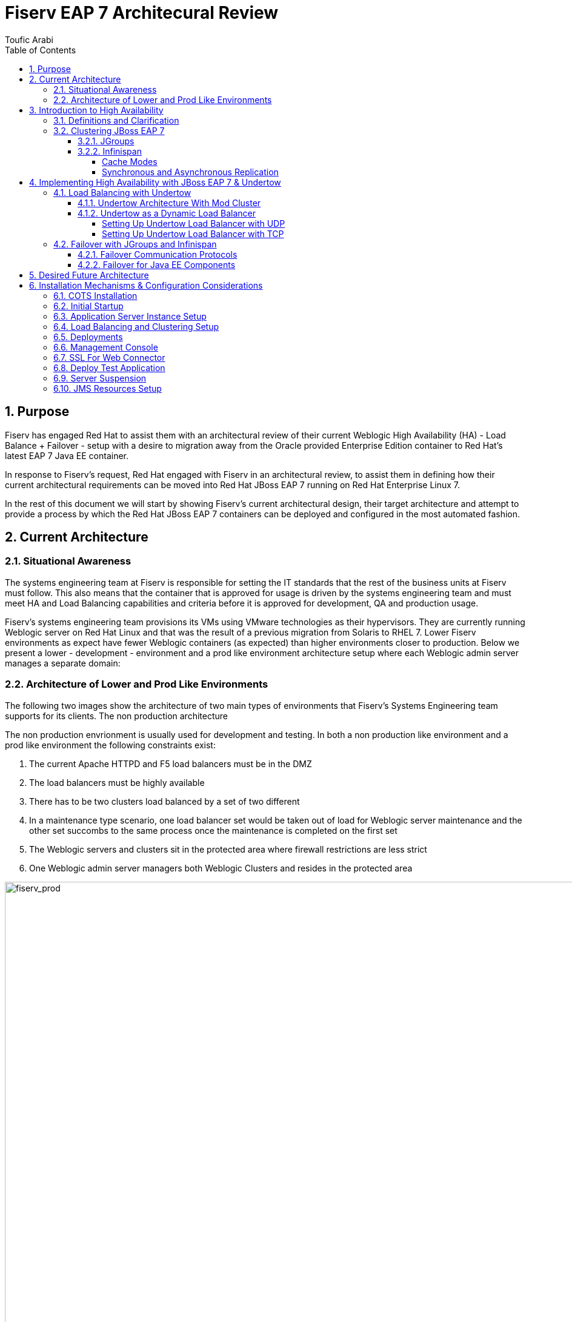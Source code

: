 = {subject}
:subject: Fiserv EAP 7 Architecural Review
:description: Fiserv Infrastructure Migration From Weblogic to Red Hat JBoss EAP 7
:doctype: book
:author: Toufic Arabi
:confidentiality: Confidential
:customer:  Fiserv
:listing-caption: Listing
:toc:
:toclevels: 6A
:sectnums:
:chapter-label:
:icons: font
ifdef::backend-pdf[]
:pdf-page-size: A4
:title-page-background-image: image:../images/header.jpeg[pdfwidth=8.0in,align=center]
:pygments-style: tango
:source-highlighter: coderay
endif::[]

== Purpose

Fiserv has engaged Red Hat to assist them with an architectural review of their current Weblogic High Availability (HA) - Load Balance + Failover -
setup with a desire to migration away from the Oracle provided Enterprise Edition container to Red Hat's latest EAP 7 Java EE container.

In response to Fiserv's request, Red Hat engaged with Fiserv in an architectural review, to assist them in defining how their current
architectural requirements can be moved into Red Hat JBoss EAP 7 running on Red Hat Enterprise Linux 7.

In the rest of this document we will start by showing Fiserv's current architectural design, their target architecture and attempt to
provide a process by which the Red Hat JBoss EAP 7 containers can be deployed and configured in the most automated fashion.

== Current Architecture

=== Situational Awareness

The systems engineering team at Fiserv is responsible for setting the IT standards that the rest of the business units at Fiserv must follow. This also means
that the container that is approved for usage is driven by the systems engineering team and must meet HA and Load Balancing capabilities and criteria before it is
approved for development, QA and production usage.

Fiserv's systems engineering team provisions its VMs using VMware technologies as their hypervisors. They are currently running Weblogic server on Red Hat Linux and that
was the result of a previous migration from Solaris to RHEL 7. Lower Fiserv environments as expect have fewer Weblogic containers (as expected) than higher environments
closer to production. Below we present a lower - development - environment and a prod like environment architecture setup where each Weblogic admin server manages a separate
domain:

=== Architecture of Lower and Prod Like Environments

The following two images show the architecture of two main types of environments that Fiserv's Systems Engineering team supports for its clients. The non production architecture

The non production envrionment is usually used for development and testing. In both a non production like environment and a prod like environment the following constraints exist:

. The current Apache HTTPD and F5 load balancers must be in the DMZ
. The load balancers must be highly available
. There has to be two clusters load balanced by a set of two different
. In a maintenance type scenario, one load balancer set would be taken out of load for Weblogic server maintenance and the other set succombs to the same process once the maintenance is completed on the first set
. The Weblogic servers and clusters sit in the protected area where firewall restrictions are less strict
. One Weblogic admin server managers both Weblogic Clusters and resides in the protected area

[[img-fiserv-non-prod]]
.Fiserv Non Production Architecture Per Business Unit
image::../images/fiserv_non_prod.png[fiserv_prod,1000,1000,align="center"]

[[img-fiserv-prod]]
.Fiserv Production Architecture Per Business Unit
image::../images/fiserv_prod.png[fiserv_prod,1000,1000,align="center"]

== Introduction to High Availability

=== Definitions and Clarification

The words "High Availability", "Failover", and "clustering" are being used interchangeably nowadays and that causes architectural conversations to be mislead. It is important that we define
what these terms means and provide a proper context on what they offer when using them for a Java EE application and with regards to the JBoss EAP container.

JBoss EAP provides the following high availability services to guarantee the availability of deployed Java EE applications.

. *Load balancing* : This allows a service to handle a large number of requests by spreading the workload across multiple servers. A client can have timely responses from the service even in the event of a high volume of requests.
. *Failover* : This allows a client to have uninterrupted access to a service even in the event of hardware or network failures. If the service fails, another cluster member takes over the client’s requests so that it can continue processing.
Clustering is a term that encompasses all of these capabilities. Members of a cluster can be configured to share workloads (load balancing) and pick up client processing in the event of a failure of another cluster member (failover).

JBoss EAP supports high availability at several different levels using various components. Some of those components of the runtime and your applications that can be made highly-available are:

. Instances of the application server Web applications, when used in conjunction with the internal JBoss Web Server, Apache HTTP Server, Microsoft IIS, or Oracle iPlanet Web Server.
. Stateful and stateless session Enterprise JavaBeans (EJBs) Single sign-on (SSO) mechanisms
. HTTP sessions
. JMS services and message-driven beans (MDBs)
. Singleton MSC services
. Singleton deployments

=== Clustering JBoss EAP 7

*Clustering* is made available to JBoss EAP by the JGroups, Infinispan, and mod_cluster subsystems. The ha and full-ha profiles have these systems enabled. In JBoss EAP, these services start up and shut down on demand,
but they will only start up if an application configured as distributable is deployed on the servers. Clustering is the act of grouping servers together to act as a single entity. We have to be clear and understand
that clustering servers is not really failover, and its defnitely not load balancing. The act of using a single group of servers to achieve load balancing, failover and redundancy is clusteing, giving us then a Highly Available architecture.

==== JGroups

JGroups is a toolkit for reliable messaging and can be used to create clusters whose nodes can send messages to each other.
The JGroups subsystem provides group communication support for high availability services in JBoss EAP. It allows you to configure named channels and protocol stacks as well as view runtime statistics for channels. The JGroups subsystem is
available when using a configuration that provides high availability capabilities, such as the ha or full-ha profile in a managed domain, or the standalone-ha.xml or standalone-full-ha.xml configuration file for a standalone server.
JBoss EAP is preconfigured with two JGroups stacks:

.UDP

The nodes in the cluster use User Datagram Protocol (UDP) multicasting to communicate with each other. This is the default stack.

.TCP

The nodes in the cluster use Transmission Control Protocol (TCP) to communicate with each other. Although TCP tends to be slower than UDP, there are use cases for it, for example, when UDP is not available in a certain environment.
You can use the preconfigured stacks or define your own to suit your system’s specific requirements.

==== Infinispan

Infinispan is a Java data grid platform that provides a JSR-107-compatible cache interface for managing cached data.
The Infinispan subsystem provides caching support for JBoss EAP. It allows you to configure and view runtime metrics for named cache containers and caches.
When using a configuration that provides high availability capabilities, such as the ha or full-ha profile in a managed domain, or the standalone-ha.xml or standalone-full-ha.xml configuration file for a standalone server,
the Infinispan subsystem provides caching, state replication, and state distribution support. In non-high-availability configurations, the Infinispan subsystem provides local caching support.

IMPORTANT: Infinispan is delivered as a private module in JBoss EAP to provide the caching capabilities of JBoss EAP. Infinispan is not supported for direct use by applications.

Clustering can be configured in two different ways in JBoss EAP using Infinispan. The best method for your application will depend on your requirements. There is a trade-off between availability, consistency, reliability and scalability
with each mode. Before choosing a clustering mode, you must identify what are the most important features of your network for you, and balance those

===== Cache Modes

*Replicated*

Replicated mode automatically detects and adds new instances on the cluster. Changes made to these instances will be replicated to all nodes on the cluster. Replicated mode typically works best in small clusters because of the amount of information that has to be replicated over the network.
Infinispan can be configured to use UDP multicast, which alleviates network traffic congestion to a degree.

*Distributed*

Distributed mode allows Infinispan to scale the cluster linearly. Distributed mode uses a consistent hash algorithm to determine where in a cluster a new node should be placed. The number of copies (owners) of information to be kept is configurable.
There is a trade-off between the number of copies kept, durability of the data, and performance.

The more copies that are kept, the more impact on performance,
but the less likely you are to lose data in a server failure. The hash algorithm also works to reduce network traffic by locating entries without multicasting or storing metadata.

You should consider using distributed mode as a caching strategy when the cluster size exceeds 6-8 nodes. With distributed mode, data is distributed to only a subset of nodes within the cluster, as opposed to all nodes.

===== Synchronous and Asynchronous Replication

Replication can be performed either in synchronous or asynchronous mode, and the mode chosen depends on your requirements and your application.

*Synchronous replication*

With synchronous replication, the thread that handles the user request is blocked until replication has been successful. When the replication is successful, a response is sent back to the client, and only then is the thread is released.
Synchronous replication has an impact on network traffic because it requires a response from each node in the cluster. It has the advantage, however, of ensuring that all modifications have been made to all nodes in the cluster.


*Asynchronous replication*

With asynchronous replication, Infinispan uses a thread pool to carry out replication in the background. The sender does not wait for replies from other nodes in the cluster. However, cache reads for the same session will block until the previous replication completes so that stale data is not read.
Replication is triggered either on a time basis or by queue size. Failed replication attempts are written to a log, not notified in real time.

== Implementing High Availability with JBoss EAP 7 & Undertow

=== Load Balancing with Undertow

==== Undertow Architecture With Mod Cluster

Undertow is a generic and full-featured web server, capable of replacing traditional web server software such as Apache Httpd and Microsoft IIS for most use cases. As such it includes a web proxy component that can do load balancing.
Undertow is also a web server built specifically to support Java EE developers and administrators and provides most features from Java Web Containers such as Apache Tomcat. Among then, two are of special relevance to EAP clustering:
• AJP protocol support: The AJP protocol is a binary replacement for the text-based HTTP protocol. It also employs long-lived persistent connections, while HTTP connections are either single-request or short-lived (when using the HTTP 1.1 Keep-Alive feature).
AJP was designed to lower the overhead imposed by a front-end web server on users accessing a Java Web Container. The idea is simple: a web browser uses HTTP to connect to the web proxy, and the web proxy uses AJP to connect to the back-end application servers.
• mod_cluster protocol support: The mod_cluster protocol allows a web proxy to dynamically discover back-end web servers and the applications made available by each, allowing a true dynamic environment. It also employs an additional HTTP connection to relay
load metrics from each back-end application server to the web proxy so it can make better load-balancing decisions.

Traditional web load balancer software requires static configuration: each back-end web server's connection details have to be manually configured on the load balancer, and it keeps trying to connect to failed back-end web servers, generating more network overhead.
Mod_Cluster however does it differently. mod_cluster builds the back-end web server list dynamically and learns about new cluster members, new deployed applications, or failed cluster members without needing manual configuration.
The mod_cluster protocol requires a client component, that should be implemented by the load balancer, and a server part, that is implemented by the EAP 7 modcluster subsystem. The following figure illustrates a mod_cluster enhanced web proxy acting as a load balancer:

[[img_undertow_dynamic]]
.Undertow as a Dynamic Load Balancer
image::../images/dynamic_mod_cluster.png[dynamic_mod_cluster,1000,1000,align="center"]

A mod_cluster enhanced web proxy such as Undertow sends advertisement messages to all back-end web servers that are listening to the configured multicast address and port. Back- end web servers reply by sending the load balancer their connection parameters and deployed application context paths.
The architecture is fault-tolerant: there can be multiple mod_cluster clients on the same network; that is, multiple web proxies acting as load balancers. Back-end web servers receive the advertisement messages from all web proxies and replies to them. The load balancer is NOT a single point of failure.
For networks where multicast traffic is not allowed, advertising is disabled on the mod_cluster client. Each back-end web server is then manually configured with a list of web proxies.

==== Undertow as a Dynamic Load Balancer

The following section assumes that knowledge of domain setup with EAP is established. In the rest of this section we are assuming the following scenario:

. One domain controller for the EAP 7 domain
. One server group called `clustered` that stretches two hosts: `host1` & `host2`
. The `clustered` server group uses the `full-ha` profile
. Each host is running 1 server: `server_host1` and `server_host2`
. Communication between the servers is over UDP via JGroups and the servers are startup show a clustered view of 2
. Communication between the Undertow load balancer and the App containers will be over UDP
. The Undertow load balancer server is part of the managed domain
. The Undertow load balancer server belong to the `load_balancer` group
. The `load_balancer` group uses the `HA` profile

The motivation behind the use of the `HA` profile is crucial to obtain a dynamic load balancer. If the default profile is used instead, the the mod_cluster subsystem is not available.
If the mod_cluster subsystem is not available then the algorithms that provide us with automatic rebalancing of load are not available and servers can not be added and removed in and out
of load in an automated fashion that does not require load balancer reboot. A comparison between static and dynamic load balancing algorithms can be located here: https://www.quora.com/What-is-the-difference-between-static-balancing-and-dynamic-balancing[Dynammic vs Static Load Balancing]

===== Setting Up Undertow Load Balancer with UDP
Configuring Undertow as a dynamic load balancer involves the following high-level steps:

• Add a mod_cluster filter to the default Undertow server.
• Configure the advertisement settings in both the undertow and the modcluster subsystems.
NOTE: Either configure multicast parameters on both subsystems, or disable advertise in the undertow subsystem and configure a proxy list on the modcluster subsystem (This refers to TCP and is presented in the following section)

These steps are detailed below, using EAP CLI commands as examples.

.Add the mod_cluster Filter to Undertow

The default undertow subsystem configuration does NOT include a mod_cluster filter, even in the ha and full-ha clustered EAP profiles. This filter has to be created and configured to use the correct multicast parameters by referring to a socket-binding.
To add the mod_cluster filter and configure it to default EAP settings, use the following command:

```
/profile=ha/subsystem=undertow/configuration=filter/mod_cluster=lb:add(management-socket-binding=http, advertise-socket-binding=modcluster)
```

The two attributes required by a mod_cluster filter are:

• management-socket-binding: informs Undertow where to receive connection information and load balance metrics from back-end web servers. It should point to the socket-binding where EAP receives HTTP requests, which is http by default.
• advertise-socket-binding informs Undertow where to send advertisement messages, that is, the multicast address and UDP port, by referring to a socket-binding name.

After creating the filter, it should be enabled in the desired Undertow (virtual) hosts:

```
/profile=ha/subsystem=undertow/server=default-server/host=default-host/filter-ref=lb:add
```

NOTE: Notice lb is the name assigned to the mod_cluster filter defined in the previous command.

.Configure Advertise Using Multicast
Socket binding groups ha-sockets and full-ha-sockets already define the modcluster socket binding, which uses the multicast address 224.0.1.105 and port 23364. The undertow subsystem uses this socket binding to know where to send advertise messages. The modcluster subsystem uses the same socket binding to know where to listen for advertise messages.
It is recommended to change the multicast address to prevent undesired EAP instances to try to become load balancers for the clustered EAP server instances.
It is also recommended to configure an advertise key shared by the mod_cluster client and server. To configure the advertise key on the application server instances, that is, on the cluster members:

```
/profile=full-ha/subsystem=modcluster/mod_cluster-config=configuration:write-attribute(name=advertise-security-key,value=secret)
```
IMPORTANT: If you are setting up multiple Undertow load balancers in the same domain, it is very crucial that each cluster load balancer by a separate undertow use its own mutlicast IP in the JGroups AND mod_cluster subsystems. This will prevent race conditions on the load balancers, and will avoid servers from forming a failover cluster via JGroups with unwanted servers.

To configure the key on the load balancer server instance:

```
/profile=ha/subsystem=undertow/configuration=filter/mod_cluster=lb:write-attribute(name=security-key,value=secret)
```

NOTE: the previous commands affect different EAP server instances: the first one, on the modcluster subsystem, affects EAP instances that are members of a cluster. The second one, on the undertow subsystem, affects the EAP instance that acts as the load balancer.

===== Setting Up Undertow Load Balancer with TCP

During the architectural discussions at Fiserv, it was still unclear whether the load balancers were going to remain in the DMZ or be brought into the protected area. Keeping the load balancers in the DMZ means that the
UDP traffic will not be allowed between the Undertow load balancers and the JBoss EAP application servers. An alternative solution was proposed to use TCP for the connections between the load balancers and the application containers. This solution
was also tested in the protected area without moving the load balancers to the DMZ to illustrate the concept. Below are the steps taken:

An Undertow dynamic load balancer can be configured to NOT use multicast by disabling advertise on the mod_cluster filter. This is done by setting the advertise-frequency attribute to zero and the advertise-socket-binding to a socket binding that uses a private interface.

NOTE: There should be a way to set the socket-binding attribute to null. This is an aspect that should be raised with Red Hat GSS.

The below commands show how this can be done on the load balancer instance using the HA profile:

```
/profile=ha/subsystem=undertow/configuration=filter/mod_cluster=lb:write-attribute(name=advertise-frequency,value=0)
/profile=ha/subsystem=undertow/configuration=filter/mod_cluster=lb:write-attribute(name=advertise-socket-binding,modcluster)
```

Advertise also has to be disabled in cluster members modcluster subsystem so they are not
listening for advertisement messages anymore. The following commands enable that:

```
/profile=full-ha/subsystem=modcluster/mod_cluster-config=configuration:write-attribute(name=advertise,value=false)
```

Cluster members now require a proxy list to know which mod_cluster load balancer they should send connection parameters and application status to. Each load-balancer instance has to be configured as an outbound socket binding. Assuming a single load balancer instance:

```
/socket-binding-group=full-ha-sockets/remote-destination-outbound-socket-binding=lb:add(host={IP_OF_LOAD_BALANACER_HOST}, port=8080)
```

The port in the outbound socket binding is the HTTP port of the load balancer EAP server instance. These socket bindings are then used to configure the proxies list on the modcluster subsystem:

```
/profile=full-ha/subsystem=modcluster/mod_cluster-config=configuration:write-attribute(name=proxies,value=[lb])
```
In the previous example, lb is the name that was assigned to the outbound socket binding.

In a final step, it is recommended that all the EAP hosts running EAP servers and the EAP host running the undertow load balancer be restarted.

IMPORTANT: When we setup load balancing with either UDP or TCP, we were always using failover of HTTP session, EJBs etc with the UDP protocol. While failover was tested successfully when Undertow was setup with UDP, it failed with TCP.
The above bug seems to be coming from the infinispan replication, and might not be related to the protocol used when setting up Undertow load balacing. However that can not be ruled out. One bug was found open with the same error stack
seen, and it is located here: https://issues.jboss.org/browse/JBEAP-3696[Replication Timeout When Handling Request]. At the time of writing that bug was still unresolved.

=== Failover with JGroups and Infinispan

Failover in JBoss EAP 7 is ensured by JGroups and Infinispan. JGroups as described in previous sections is the prootocol that allows servers to come together in single cluster. Infinispan is the JBoss technology that allows
data to be replicated or distributed across servers in a cluster.

==== Failover Communication Protocols

.Adjusting UDP Configurations

JGroups uses UDP by default. In JBoss EAP 6, servers that are started in the same subnet with the same UDP multicast IP address join a cluster automatically. It seems
however that this behavior has change with JBoss EAP 7. The JGroups UDP multicast is configured to use the "private" IP address, i.e the local loopback. This prevents
servers from automatically joining clusters on the same multicast and the cluster view would never reflect the numbers of servers we want to cluster. The fix is to allow multicasting to
occur on the public interface:

The XML in domain.xml for the full-ha profile would look like this:
```
<socket-binding name="jgroups-udp” interface=“private” port="55200" multicast-address="${jboss.default.multicast.address:230.0.0.4}" multicast-port="45688”/>
```

The target XML must look like so:

```
<socket-binding name="jgroups-udp" port="55200" multicast-address="${jboss.default.multicast.address:230.0.0.4}" multicast-port="45688”/>
```

The above can be accomplished by running the following CLIs on the profiles that use jgroups, in our case the full-ha profile for our server instances:

```
/socket-binding-group=full-ha-sockets/socket-binding=jgroups-udp:undefine-attribute(name=interface)
```

.Using JGroups with TCP instead UDP:

JGroups can be configured to be used with TCP instead of UDP. In Fiserv's case, there is no restriction on the use of UDP in the protected area. We are including a reference to instructions on how
to get the TCP communications switched should the requirements change: https://access.redhat.com/documentation/en/red-hat-jboss-enterprise-application-platform/7.0/paged/configuration-guide/chapter-21-configuring-high-availability[JBoss EAP 7 Configuration Guide Section 21.2.2]

==== Failover for Java EE Components

There are three main areas and concepts in the Java EE that organizations, architects and developers wish to have a failover strategy for. Those are but not limited to:

. Enterprise Java Beans
. HTTP Sessions
. Java Messaging

The following sections will provide the resources to allow failover for all of these components.

.Failover for Enterprise Java Beans

EJBs are not clustered by default. To have loadbalancing and failover features, if a standalone client invokes EJB's, it is necessary to mark the application as clustered and configure the server and client appropriately.
This can be done by adding the annotation @org.jboss.ejb3.annotation.Clustered to the EJB class or additional configuration in the jboss-ejb3.xml deployment descriptor.

The following Red Hat knowledge article explains step by step how EJBs can be clustered in an EAP 7 environment: https://access.redhat.com/solutions/136963[Clustering EJBs]

.Failover for HTTP Sessions

Session replication is dependent upon a stable/working cluster. Issues (i.e., long GC pauses, dropped multicast packets, high CPU, etc) that have an adverse effect on clustering will also have an adverse effect on session replication. With
those potential issues under control the following knowledge article describes how session failover can be achieved:
https://access.redhat.com/solutions/24898[Enabling Session Replication in JBoss EAP]

.Failover of Java Messaging Components: Queues & Topics

Apache ActiveMQ Artemis is the JBoss component that implements the Java EE specification for JMS.
When considering setting up failover for JMS components the main thing to decide on is whether to use data replication or a shared store. Below is an explanation of the two different strategies:

*Data Replication*

When using replication, the live and the backup servers do not share the same data directories, all data
synchronization is done over the network. Therefore all (persistent) data received by the live server
will be duplicated to the backup.
If the live server is cleanly shutdown, the backup server will activate and clients will failover to
backup. This behavior is pre-determined and is therefore not configurable when using data
replication.
Upon startup the backup server will first need to synchronize all existing data from the live server
before replacing it. Unlike shared storage, a replicating backup will not be fully operational
immediately after startup. The time it will take for the synchronization to happen depends on the
amount of data to be synchronized and the network speed.

*Shared Store*
This style of high availability differs from data replication in that it requires a shared file system which
is accessible by both the live and backup nodes. This means that the servers use the same location for
their paging, message journal, bindings journal, and large messages in their configuration.
Typically this shared file system will be some kind of high performance Storage Area Network, or SAN.

NOTE: Red Hat does not recommend using Network Attached Storage, known as a NAS, for your storage solution.

The advantage of shared-store high availability is that no replication occurs between the live and
backup nodes, this means it does not suffer any performance penalties due to the overhead of
replication during normal operation.
The disadvantage of shared store replication is that when the backup server activates it needs to load
the journal from the shared store which can take some time depending on the amount of data in the store.
Also, it requires a shared storage solution supported by JBoss EAP.

NOTE: Please note that, for high availability purposes, the live server and the backup server must be installed on two separated physical (or virtual) hosts, provisioned in such a way to minimize the probability of both host failing at the same time. Also, highly available HornetQ requires access to reliable shared file system storage, so a file system such as GFS2 or a SAN must be made available to both hosts.

Francesco Marchioni, one of our fellow Red Hatters who runs the mastertheboss.com website, has a great blog post that explains in details how failover for JMS was setup
in HornetQ (EAP 6) and the minor change needed for Artermis (EAP 7). The blog post can be located here: http://www.mastertheboss.com/jboss-server/jboss-jms/jms-clustering-in-wildfly-and-jboss-eap[JMS Clustering EAP 7 & Artemis]

.Failover of the Domain Controller

There has been many discussions at Fiserv regarding the necessity of having a domain controller for failover. The arguments for and against were all valid and we highlight some of them here:

*Arguments Pro Domain Controller Failover*

. No single point of failure is allowed
. EAP servers in the domain will not restart if their JVM is stopped without a running domain controller

*Arguments Against Domain Controller Failover*

. Having a dedicated host for Domain Controller is expensive
. Impact of in process configuration when the Domain Controller fails is not high enough to be worried
. Configurations done on the backup are not persisted back to the primary when it is brought back up

The following Red Hat knowledge base article highlights how a backup domain controller can be configured - https://access.redhat.com/solutions/1247783[High Availability of the Domain Controller]

== Desired Future Architecture

The following image depicts the future architecture that Fiserv plans to implement. There are still on going discussions as to whether using F5 as a load balancing technology between the DMZ and protected
zone. If the F5 is selected then the Undertow load balancers will reside in the protected area as well, and the communication protocol between them and the JBoss EAP application servers will be over UDP.

[[img_eap_arch]]
.Desired High Availability EAP 7 Architecture
image::../images/desired_EAP7_architecture.png[desired_eap_arch,1000,1000,align="center"]


== Installation Mechanisms & Configuration Considerations

Fiserv's goal is to get to a fully automated installation of a domain controller and remote hosts form the groun up. We discussed various ways and techologies that could assist with this setup and in this section
we highlight the various items that need to be considered when tackling this challenge:

=== COTS Installation

The JBoss EAP 7 COTS installation will be done via a custom built RPM. The below are the considerations needed when doing a custom RPM based installation:

- RPM installs jboss eap 7 zip file on the filesystems  - removes all unncessary folders/files before packaging
- RPM creates a custom log directory
- RPM creates a custome deploy directory
- RPM registers the startup with etcd/init.d
- RPM adds SELinux Policy
- RPM lays down the jboss-eap.conf file that has all variables defined
- Extra required properties in configuration file:
	*mutilcast address for modcluster to load balancer
	*multicast address for jgroups
	*location of custom deployments directory (already predefined, just replace)
	*location of custom server log directory (already predefined just replace)
- RPM would have the classpath defined for the wily JARs
-RPM startup script will pass in all the required -D jvm flags from above property list and the management IP as well as the bind IP. Startup script would have to specify the --backup flag if the domain controller is being setup with failover
- RPM will have a polished domain.xml and host.xml that do not have the default shipped server groups, or default servers or the non full-ha or non ha profiles (remove default and full profiles)

=== Initial Startup

At initial startup it was discussed that all servers will come up as domain controller that are not running any servers. The next steps would be:
- All the servers are running serverless as a domain controller with no host attached
- The servers can now be patched if necessary via the CLI path command. See the power point slides for the patching strategy for EAP 6 and later versions.
- CLI into each separate host and run the CLI command to make it a remote host:

`/host=master:write-remote-domain-controller(port=9999, host={DC_IP})`

- restart all the remote hosts ((the JVM process for the host controller and the running server instances))

=== Application Server Instance Setup

Once we have a working domain controller, and a number of hosts connected to it, the next step would be to setup server instance using the full-ha profile clones on each of these hosts.

Below is the general flow for this setup:

- Create a clone of the full-ha and ha profiles - use the CLI profile clone command
- Create 2 server groups and attach each server group to a profile
- For each host, we will create a server instance and make it part of a group -- make sure you check the auto-start
- Configure Rsyslog JBoss EAP appender to communicate with the remote syslog server. If the remote syslog server is known and unique then it can have its configuration pre-canned in the RPM.

=== Load Balancing and Clustering Setup

Once the application servers are created under clones of the full-ha profile and are up and running, the next step would be to setup Undertow server instance on the load balancer hosts .
- Setup Load Balancer - creating 2 undertow server instances in each of the HA group clones
- Set the multicast IP address per cluster - use default for one and specify other for the second cluster
- The multicast IP must be set at both the JGroups subsystem and the undertow subsystem - verify that the private interface for UDP is undefined: `/socket-binding-group=full-ha-sockets/socket-binding=jgroups-udp:undefine-attribute(name=interface)`
- Restart EAP hosts  (the JVM process for the host controller and the running server instances)

* Manual Step*
- Clustering Verification - Look for the log line that shows a cluster view of # of servers in the cluster
- Load balancing verification - look for the log lines that show connections success to the load balancer IP

=== Deployments

The Fiserv systems engineering team is required to have the MySQL and Oracle JDBC Jars deployed to all servers in a domain. In JBoss EAP 7 this is done by deploying to a server group. This phase can be automated
by using the `deploy` command in CLI.

===  Management Console

- Setup the management console and interface to authN/authZ against IDM/LDAP. This can be done using the following knowledge article from Red Hat:
https://access.redhat.com/solutions/148823[Authenticating Management Console Against LDAP]

NOTE: This setup makes all the management interfaces authenticate against LDAP. This means that CLI connections would also require authentication and authorization. It is recommended to do this step once all the domain
setup is complete

- restart/reload domain controller

=== SSL For Web Connector

The next step is to setup the SSL connector in Undertow so that HTTPS is enabled:

- Setup Undertow web connector to use SSL
- Provide path to SSL certificates - could be stored on the shared mount point
- Certificates need to have the right permissions for the user running the JBoss process to be able to read them
- Restart EAP hosts (Optional, but recommended) (the JVM process for the host controller and the running server instances)

=== Deploy Test Application

During this week's enagement we deployed a sample application that contains a clusterd EJB and used it to test clustering and session failover. It was discussed that this application can be
deployed upon environment setup to test that clustering and other configured functionalities such as HTTPS are working.

The idea is that we:

- Use the sample EJB + HTTP session cluster application
- Deploy the same application: connect to domain controller, run deploy command (local path to the WAR)
- Verify failover, verify SSL --> then close 8080

=== Server Suspension

Server suspension is a feature that the Systems engineering team and other teams will heavily use when doing off band patches and maintentance. The idea behind server suspension is that
it allows a server to be put in a suspended state, where it allows all current requests to complete before user sessions are terminated. A timeout could also be set to allow all requests to complete
at their own leisure.

The lifceycle behind a server suspend call is the following:

*Undertow:* The Undertow subsystem will wait for all requests to finish.

*mod_cluster:* The mod_cluster subsystem will notify the load balancer that the server is suspending in the PRE_SUSPEND phase.

*EJB:* The EJB subsystem will wait for all remote EJB requests and MDB message deliveries to finish. Delivery to MDBs is stopped in the PRE_SUSPEND phase. EJB timers are suspended, and missed timers will be activated when the server is resumed.

*EE Concurrency:* The server will wait for all active jobs to finish. All queued jobs will be skipped. Currently, since EE Concurrency does not have persistence, those queued jobs that were skipped will be lost.

*Batch:* The server will stop all running jobs within the timeout period and defer all scheduled jobs.

To Check the suspend state for a domain server with CLI  run:

`/host={HOST_NAME}/server=server-one:read-attribute(name=suspend-state)``

*Suspend*

Use the following management CLI commands to suspend the server, specifying the timeout value, in seconds, for the server to wait for active requests to complete. The default is 0, which will suspend immediately.
A value of -1 will cause the server to wait indefinitely for all active requests to complete.

Each example waits up to 60 seconds for requests to complete before suspending.

Suspend a standalone server.

`:suspend(timeout=60)`

=== JMS Resources Setup

The Fiserv systems engineering team has expressed interest in being able to create JMS resources.

Queues and topics can be created similar to the following command:

`/profile=full-ha/subsystem=messaging-activemq/server=default/jms-queue=MyQueue:add(entries=["java:/jms/myQueue"])`

Whehter a Queue and a Toopic are exposed internal or external to the JVM depends on what connection factories are used to connect to the server. To access
the queue remotely, developers must connect to the remote connection factory and then access the Queue via its jndi

The command to create a topic is similar. Replace the `jms-queue` part with `jms-topic`
